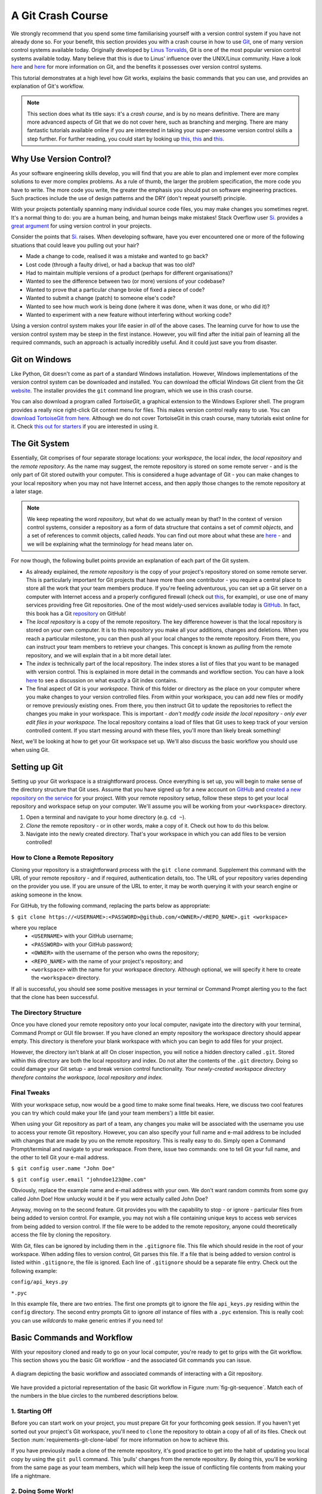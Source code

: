 
.. _git-crash-course:

A Git Crash Course
------------------
We strongly recommend that you spend some time familiarising yourself with a version control system if you have not already done so. For your benefit, this section provides you with a crash course in how to use `Git <http://en.wikipedia.org/wiki/Git_(software)>`_, one of many version control systems available today. Originally developed by `Linus Torvalds <http://en.wikipedia.org/wiki/Linus_Torvalds>`_, Git is one of the most popular version control systems available today. Many believe that this is due to Linus' influence over the UNIX/Linux community. Have a look `here <http://stackoverflow.com/questions/740053/why-should-i-use-git-instead-of-svn>`_ and `here <http://programmers.stackexchange.com/questions/96933/why-did-git-get-so-much-hype-while-others-dont>`_ for more information on Git, and the benefits it possesses over version control systems.

This tutorial demonstrates at a high level how Git works, explains the basic commands that you can use, and provides an explanation of Git's workflow.

.. note:: This section does what its title says: it's a *crash course*, and is by no means definitive. There are many more advanced aspects of Git that we do not cover here, such as branching and merging. There are many fantastic tutorials available online if you are interested in taking your super-awesome version control skills a step further. For further reading, you could start by looking up `this <http://veerasundar.com/blog/2011/06/git-tutorial-getting-started/>`_, `this <http://rogerdudler.github.io/git-guide/>`_ and `this <http://pcottle.github.io/learnGitBranching/>`_.


Why Use Version Control?
************************
As your software engineering skills develop, you will find that you are able to plan and implement ever more complex solutions to ever more complex problems. As a rule of thumb, the larger the problem specification, the more code you have to write. The more code you write, the greater the emphasis you should put on software engineering practices. Such practices include the use of design patterns and the DRY (don't repeat yourself) principle.

With your projects potentially spanning many individual source code files, you may make changes you sometimes regret. It's a normal thing to do: you are a human being, and human beings make mistakes! Stack Overflow user `Si. <http://stackoverflow.com/users/44540/si>`_ provides a `great argument <http://stackoverflow.com/a/1408464>`_ for using version control in your projects.

Consider the points that `Si. <http://stackoverflow.com/users/44540/si>`_ raises. When developing software, have you ever encountered one or more of the following situations that could leave you pulling out your hair?

* Made a change to code, realised it was a mistake and wanted to go back?
* Lost code (through a faulty drive), or had a backup that was too old?
* Had to maintain multiple versions of a product (perhaps for different organisations)?
* Wanted to see the difference between two (or more) versions of your codebase?
* Wanted to prove that a particular change broke of fixed a piece of code?
* Wanted to submit a change (patch) to someone else's code?
* Wanted to see how much work is being done (where it was done, when it was done, or who did it)?
* Wanted to experiment with a new feature without interfering without working code?

Using a version control system makes your life easier in *all* of the above cases. The learning curve for how to use the version control system may be steep in the first instance. However, you will find after the initial pain of learning all the required commands, such an approach is actually incredibly useful. And it could just save you from disaster.

Git on Windows
**************
Like Python, Git doesn't come as part of a standard Windows installation. However, Windows implementations of the version control system can be downloaded and installed. You can download the official Windows Git client from the Git `website <http://git-scm.com/download/win>`_. The installer provides the ``git`` command line program, which we use in this crash course.

You can also download a program called *TortoiseGit*, a graphical extension to the Windows Explorer shell. The program provides a really nice right-click Git context menu for files. This makes version control really easy to use. You can `download TortoiseGit from here <https://code.google.com/p/tortoisegit/>`_. Although we do not cover TortoiseGit in this crash course, many tutorials exist online for it. Check `this out for starters <http://robertgreiner.com/2010/02/getting-started-with-git-and-tortoisegit-on-windows/>`_ if you are interested in using it.

The Git System
**************
Essentially, Git comprises of four separate storage locations: your *workspace*, the local *index*, the *local repository* and the *remote repository*. As the name may suggest, the remote repository is stored on some remote server - and is the only part of Git stored outwith your computer. This is considered a huge advantage of Git - you can make changes to your local repository when you may not have Internet access, and then apply those changes to the remote repository at a later stage.

.. note:: We keep repeating the word *repository*, but what do we actually mean by that? In the context of version control systems, consider a repository as a form of data structure that contains a set of *commit objects*, and a set of references to commit objects, called *heads*. You can find out more about what these are `here <http://www.sbf5.com/~cduan/technical/git/git-1.shtml>`_ - and we will be explaining what the terminology for head means later on.

For now though, the following bullet points provide an explanation of each part of the Git system.

* As already explained, the *remote repository* is the copy of your project's repository stored on some remote server. This is particularly important for Git projects that have more than one contributor - you require a central place to store all the work that your team members produce. If you're feeling adventurous, you can set up a Git server on a computer with Internet access and a properly configured firewall (check out `this <http://www.seifeet.com/2012/11/centos-63-configuring-git-server.html>`_, for example), or use one of many services providing free Git repositories. One of the most widely-used services available today is `GitHub <https://github.com/>`_. In fact, this book has a Git `repository <https://github.com/leifos/tango_with_django>`_ on GitHub!

* The *local repository* is a copy of the remote repository. The key difference however is that the local repository is stored on your own computer. It is to this repository you make all your additions, changes and deletions. When you reach a particular milestone, you can then push all your local changes to the remote repository. From there, you can instruct your team members to retrieve your changes. This concept is known as *pulling* from the remote repository, and we will explain that in a bit more detail later.

* The *index* is technically part of the local repository. The index stores a list of files that you want to be managed with version control. This is explained in more detail in the commands and workflow section. You can have a look `here <http://stackoverflow.com/questions/4084921/what-does-the-git-index-exactly-contains>`_ to see a discussion on what exactly a Git index contains.

* The final aspect of Git is your *workspace*. Think of this folder or directory as the place on your computer where you make changes to your version controlled files. From within your workspace, you can add new files or modify or remove previously existing ones. From there, you then instruct Git to update the repositories to reflect the changes you make in your workspace. This is important - *don't modify code inside the local repository - only ever edit files in your workspace.* The local repository contains a load of files that Git uses to keep track of your version controlled content. If you start messing around with these files, you'll more than likely break something!

Next, we'll be looking at how to get your Git workspace set up. We'll also discuss the basic workflow you should use when using Git.

Setting up Git
**************
Setting up your Git workspace is a straightforward process. Once everything is set up, you will begin to make sense of the directory structure that Git uses. Assume that you have signed up for a new account on `GitHub <https://github.com/>`_ and `created a new repository on the service <https://help.github.com/articles/create-a-repo>`_ for your project. With your remote repository setup, follow these steps to get your local repository and workspace setup on your computer. We'll assume you will be working from your ``<workspace>`` directory.

#. Open a terminal and navigate to your home directory (e.g. ``cd ~``).
#. *Clone* the remote repository - or in other words, make a copy of it. Check out how to do this below.
#. Navigate into the newly created directory. That's your workspace in which you can add files to be version controlled!

.. _requirements-git-clone-label:
How to Clone a Remote Repository
................................
Cloning your repository is a straightforward process with the ``git clone`` command. Supplement this command with the URL of your remote repository - and if required, authentication details, too. The URL of your repository varies depending on the provider you use. If you are unsure of the URL to enter, it may be worth querying it with your search engine or asking someone in the know.

For GitHub, try the following command, replacing the parts below as appropriate:

``$ git clone https://<USERNAME>:<PASSWORD>@github.com/<OWNER>/<REPO_NAME>.git <workspace>``

where you replace
	- ``<USERNAME>`` with your GitHub username;
	- ``<PASSWORD>`` with your GitHub password;
	- ``<OWNER>`` with the username of the person who owns the repository;
	- ``<REPO_NAME>`` with the name of your project's repository; and
	- ``<workspace>`` with the name for your workspace directory. Although optional, we will specify it here to create the ``<workspace>`` directory.

If all is successful, you should see some positive messages in your terminal or Command Prompt alerting you to the fact that the clone has been successful.

The Directory Structure
.......................
Once you have cloned your remote repository onto your local computer, navigate into the directory with your terminal, Command Prompt or GUI file browser. If you have cloned an empty repository the workspace directory should appear empty. This directory is therefore your blank workspace with which you can begin to add files for your project.

However, the directory isn't blank at all! On closer inspection, you will notice a hidden directory called ``.git``. Stored within this directory are both the local repository and index. Do not alter the contents of the ``.git`` directory. Doing so could damage your Git setup - and break version control functionality. *Your newly-created workspace directory therefore contains the workspace, local repository and index.*

Final Tweaks
............
With your workspace setup, now would be a good time to make some final tweaks. Here, we discuss two cool features you can try which could make your life (and your team members') a little bit easier.

When using your Git repository as part of a team, any changes you make will be associated with the username you use to access your remote Git repository. However, you can also specify your full name and e-mail address to be included with changes that are made by you on the remote repository. This is really easy to do. Simply open a Command Prompt/terminal and navigate to your workspace. From there, issue two commands: one to tell Git your full name, and the other to tell Git your e-mail address.

``$ git config user.name "John Doe"``

``$ git config user.email "johndoe123@me.com"``

Obviously, replace the example name and e-mail address with your own. We don't want random commits from some guy called John Doe! How unlucky would it be if you were actually called John Doe?

Anyway, moving on to the second feature. Git provides you with the capability to stop - or ignore - particular files from being added to version control. For example, you may not wish a file containing unique keys to access web services from being added to version control. If the file were to be added to the remote repository, anyone could theoretically access the file by cloning the repository.

With Git, files can be ignored by including them in the ``.gitignore`` file. This file which should reside in the root of your workspace. When adding files to version control, Git parses this file. If a file that is being added to version control is listed within ``.gitignore``, the file is ignored. Each line of ``.gitignore`` should be a separate file entry. Check out the following example:

``config/api_keys.py``

``*.pyc``

In this example file, there are two entries. The first one prompts git to ignore the file ``api_keys.py`` residing within the ``config`` directory. The second entry prompts Git to ignore *all* instance of files with a ``.pyc`` extension. This is really cool: you can use *wildcards* to make generic entries if you need to!

Basic Commands and Workflow
***************************
With your repository cloned and ready to go on your local computer, you're ready to get to grips with the Git workflow. This section shows you the basic Git workflow - and the associated Git commands you can issue.

.. _fig-git-sequence:

.. figure:: ../images/git-sequence.pdf
	:figclass: align-center
	
	A diagram depicting the basic workflow and associated commands of interacting with a Git repository.

We have provided a pictorial representation of the basic Git workflow in Figure :num:`fig-git-sequence`. Match each of the numbers in the blue circles to the numbered descriptions below.

1. Starting Off
...............
Before you can start work on your project, you must prepare Git for your forthcoming geek session. If you haven't yet sorted out your project's Git workspace, you'll need to ``clone`` the repository to obtain a copy of all of its files. Check out Section :num:`requirements-git-clone-label` for more information on how to achieve this.

If you have previously made a clone of the remote repository, it's good practice to get into the habit of updating you local copy by using the ``git pull`` command. This 'pulls' changes from the remote repository. By doing this, you'll be working from the same page as your team members, which will help keep the issue of conflicting file contents from making your life a nightmare.

2. Doing Some Work!
...................
Once your workspace has been updated with the latest changes, the onus is on you to do some work! Within your workspace, you can take existing files and modify them. You can delete them too, or add new files to be version controlled.

It's not all plain sailing, however. You must be aware that as you work away, you need to keep Git up-to-date on the list of files you have added, removed or updated by modifying the *local index*. The list of files stored within the local index are then used to perform your next *commit*, which we'll be discussing in the next step. To keep Git informed, there are several Git commands which let you update the local index. Three of the commands are near-identical to those that were discussed in Section :num:`requirements-core-commands-label`, with the addition of a ``git`` prefix.

- The first command ``git add`` allows you to request Git to add a particular file to the next commit for you. A common newbie mistake is to assume that ``git add`` is used for adding new files to your repository only - *this is not the case! You must tell Git what modified files you wish to commit, too!* The command can be used in the fashion ``git add <filename>``, where ``<filename>`` is the name of the file you wish to add to your next commit. Multiple files and directories can be added with the command ``git add .`` - `but be careful with this <http://stackoverflow.com/a/16969786>`_!

- ``git mv`` performs the same function as the Unix ``mv`` command - it moves files. The only difference between the two is that ``git mv`` updates the local index for you before moving the file. Specify the filename with the syntax ``git mv <filename>``. For example, with this command you can move files to a different directory within your repository. This will be reflected in your next commit.

- ``git cp`` allows you to make a copy of a file or directory while adding references to the new files into the local index for you. The syntax is the same as ``git mv`` above where the filename or directory name is specified thus: ``git cp <filename>``.

- The command ``git rm`` adds a file or directory delete request into the local index. While the ``git rm`` command does not delete the file straight away, the requested file or directory is removed from your filesystem and the Git repository upon the next commit. The syntax is the same as the above commands, where a filename can be specified thus: ``git rm <filename>``. Note that you can add a large number of requests to your local index in one go, rather than removing each file manually. For example, ``git rm -rf media/`` creates delete requests in your local index for the ``media/`` directory. The ``r`` switch enables Git to *recursively* remove each file within the ``media/`` directory, while ``f`` allows Git to *forcibly* remove the files. Check out the `Wikipedia page <http://en.wikipedia.org/wiki/Rm_(Unix)#Options>`_ on the ``rm`` command for more information.

Lots of changes between commits can make things pretty confusing. You may easily forgot what files you've already instructed Git to remove, for example. Fortunately, you can run the ``git status`` command to see a list of files which have been modified from your current working directory, but haven't been added to the local index for processing. Check out typical output from the command below to get a taste of what you can see.

.. code-block:: python
	
	$ git status
	
	# On branch master
	# Changes to be committed:
	#   (use "git reset HEAD <file>..." to unstage)
	#
	#	modified:   chapters/requirements.rst
	#
	# Changes not staged for commit:
	#   (use "git add/rm <file>..." to update what will be committed)
	#   (use "git checkout -- <file>..." to discard changes in working directory)
	#
	#	modified:   ../TODO.txt
	#	modified:   chapters/deploy.rst
	#	deleted:    chapters/index.rst
	#	deleted:    images/css-font.png
	#	modified:   images/git-sequence.pdf
	#	modified:   omnigraffle/git-sequence.graffle
	#

For further information on this useful command, check out the `official Git documentation <http://git-scm.com/docs/git-status>`_.

3. Committing your Changes
..........................
We've mentioned *committing* several times in the previous step - but what on earth does it mean? In the world of Git, committing is when you save changes - which are listed in the local index - that you have made within your workspace. The more often you commit, the greater the number of opportunities you'll have to revert back to an older version of your code if things go disastrously wrong! Make sure you commit often - but don't commit an incomplete or broken version of a particular module or function! There's a lot of online discussion about when the ideal time to commit is - `have a look on this Stack Overflow page <http://stackoverflow.com/questions/1480723/dvcs-how-often-and-when-to-commit-changes>`_ for the opinions of several developers.

To commit, you issue the ``git commit`` command. Any changes to existing files that you have indexed will be saved to version control at this point. Additionally, any files that you've requested to be copied, removed, moved or added to version control via the local index will be undertaken at this point. When you commit, you are updating the *HEAD* of your local repository. The HEAD is essentially the *latest commit at the top of the pile* - have a look at `this Stack Overflow page <http://stackoverflow.com/questions/2304087/what-is-git-head-exactly>`_ for more information.

As part of a commit, it's incredibly useful to your future self and others to explain why you committed when you did. You can supply an optional message with your commit if you wish to do so - though we highly recommend it. Instead of simply issuing ``git commit``, run the following amended command.

``$ git commit -m "Updated helpers.py to include a Unicode conversion function, str_to_unicode()."``

From the example above, you can see that using the ``-m`` switch followed by a string provides you with the opportunity to append a message to your commit. Be as explicit as you can, but don't write too much. People want to see at a glance what you did, and do not want to be bored with a long essay. At the same time, don't be too vague. Simply specifying ``Updated helpers.py`` may tell a developer what file you modified, but they will require further investigation to see exactly what you changed.

.. note:: Although frequent commits may be a good thing, you will want to ensure that what you have written actually *works* before you commit. This may sound silly, but it's an incredibly easy thing to not think about. Committing code which doesn't actually work can be infuriating to your team members if they then rollback to a version of your project's codebase which is broken!

4. Synchronising your Repository
................................
After you've committed your local repository and committed your changes, you're just about ready to send your commits to the remote repository by *pushing* your changes. However, what if someone within your group pushes their changes before you do? This means your local repository will be out of sync with the remote repository, making any ``git push`` command very difficult to do!

It's therefore always a good idea to check whether changes have been made on the remote repository before updating it. Running a ``git pull`` command will pull down any changes from the remote repository, and attempt to place them within your local repository. If no changes have been made, you're clear to push your changes. If changes have been made and cannot be easily rectified, you'll need to do a little bit more work.

In scenarios such as this, you have the option to *merge* changes from the remote repository. After running the ``git pull`` command, a text editor will appear in which you can add a comment explaining why the merge is necessary. Upon saving the text document, Git will merge the changes in the remote repository to your local repository.

.. note:: If you do see a text editor on your Mac or Linux installation, it's probably the `vi <http://en.wikipedia.org/wiki/Vi>`_ text editor. If you've never used vi before, check out `this helpful page containing a list of basic commands <http://www.cs.colostate.edu/helpdocs/vi.html>`_ on the Colorado State University Computer Science Department website. If you don't like vi, `you can change the default text editor <http://git-scm.com/book/en/Customizing-Git-Git-Configuration#Basic-Client-Configuration>`_ that Git calls upon. Windows installations most likely will bring up Notepad.

5. Pushing your Commit(s)
.........................
*Pushing* is the phrase used by Git to describe the sending of any changes in your local repository to the remote repository. This is the way in which your changes become available to your other team members, who can then retrieve them by running the ``git pull`` command in their respective local workspaces. The ``git push`` command isn't invoked as often as committing - *you require one or more commits to perform a push.* You could aim for one push per day, when a particular feature is completed, or at the request of a team member who is desperately after your updated code.

To push your changes, the simplest command to run is:

``$ git push origin master``

As explained on `this <http://stackoverflow.com/questions/7311995/what-is-git-push-origin-master-help-with-gits-refs-heads-and-remotes>`_ article, this instructs the ``git push`` command to push your local master branch (where your changes are saved) to the *origin* (the remote server from which you originally cloned). If you are using a more complex setup involving `branching and merging <http://git-scm.com/book/en/Git-Branching-Basic-Branching-and-Merging>`_, alter ``master`` to the name of the branch you wish to push.

If what you are pushing is particularly important, you can also optionally alert other team members to the fact they should really update their local repositories by pulling your changes. You can do this through a *pull request.* Issue one after pushing your latest changes by invoking the command ``git request-pull master``, where master is your branch name (this is the default value). If you are using a service such as GitHub, the web interface allows you to generate requests without the need to enter the command. Check out `this <https://help.github.com/articles/using-pull-requests>`_ tutorial for more information.

Recovering from Mistakes
************************
This section presents a solution to a coder's worst nightmare: what if you find that your code no longer works? Perhaps a refactoring went terribly wrong, someone changed something, or everything is so terribly messed up you have no idea what happened. Whatever the reason, using a form of version control always gives you a last resort: rolling back to a previous commit. This section details how to do just that. We follow the information given from `this <http://stackoverflow.com/questions/2007662/rollback-to-an-old-commit-using-git>`_ Stack Overflow question and answer page.

.. warning:: You should be aware that this guide will rollback your workspace to a previous iteration. Any uncommitted changes that you have made will be lost, with a very slim chance of recovery! Be wary. If you are having a problem with only one file, you could always view the different versions of the files for comparison. Have a look `here <http://stackoverflow.com/a/3338145>`_ to see how to do that.

Rolling back your workspace to a previous commit involves two distinct steps:

- determining which commit to roll back to; and
- performing the rollback.

To determine what commit to rollback to, you can make use of the ``git log`` command. Issuing this command within your workspace directory will provide a list of recent commits that you made, your name and the date at which you made the commit. Additionally, the message that is stored with each commit is displayed. This is where it is highly beneficial to supply commit messages that provide enough information to explain what is going on. Check out the following output from a ``git log`` invocation below to see for yourself.

::

	commit 88f41317640a2b62c2c63ca8d755feb9f17cf16e                      <- Commit hash
	Author: John Doe <someaddress@domain.com>                            <- Author
	Date:   Mon Jul 8 19:56:21 2013 +0100                                <- Date/time

	    Nearly finished initial version of the requirements chapter      <- Message

	commit f910b7d557bf09783b43647f02dd6519fa593b9f
	Author: John Doe <someaddress@domain.com>
	Date:   Wed Jul 3 11:35:01 2013 +0100

	    Added in the Git figures to the requirements chapter.

	commit c97bb329259ee392767b87cfe7750ce3712a8bdf
	Author: John Doe <someaddress@domain.com>
	Date:   Tue Jul 2 10:45:29 2013 +0100

	    Added initial copy of Sphinx documentation and tutorial code.

	commit 2952efa9a24dbf16a7f32679315473b66e3ae6ad
	Author: John Doe <someaddress@domain.com>
	Date:   Mon Jul 1 03:56:53 2013 -0700

	    Initial commit

From this list, you can choose a commit to rollback to. For the selected commit, you must take the commit hash - the long string of letters and numbers. To demonstrate, the top (or HEAD) commit hash in the example output above is ``88f41317640a2b62c2c63ca8d755feb9f17cf16e``. You can select this in your terminal and copy it to your computer's clipboard.

With your commit hash selected, you can now rollback your workspace to the previous revision. You can do this with the ``git checkout`` command. The following example command would rollback to the commit with hash ``88f41317640a2b62c2c63ca8d755feb9f17cf16e``.

``$ git checkout 88f41317640a2b62c2c63ca8d755feb9f17cf16e .``

Make sure that you run this command from the root of your workspace, and do not forget to include the dot at the end of the command! The dot indicates that you want to apply the changes to the entire workspace directory tree. After this has completed, you should then immediately commit with a message indicating that you performed a rollback. Push your changes and alert your team members. From there, you can start to recover from the mistake by putting your head down and getting on with your project.

Exercises
*********
If you haven't undertaken what we've been discussing in this chapter already, you should go through everything now to ensure your system and repository is ready to go.

First, ensure that you have setup your environment correctly. Install all of the prerequisites, including Python 2.7.5 and Django 1.5.4. Django should be installed by Pip, the package manager.

Once that is complete, create a new Git repository on Github for your project. To try out the commands, you can create a new file ``readme.md`` in the root of your workspace. The file `will be used by GitHub <https://help.github.com/articles/github-flavored-markdown>`_ to provide information on your project's GitHub homepage.

- Create the file, and write some introductory text to your project.
- Add the file to the local index upon completion of writing, and commit your changes.
- Push the new file to the remote repository and observe the changes on the GitHub website.

Once you have completed these basic steps, you can then go back and edit the file some more. Add, commit and push - and then try to revert to the initial version to see if it all works as expected.

If you're feeling particularly keen, have a read about `Git branching <http://stackoverflow.com/questions/2100829/when-should-you-branch>`_. Branching is an incredibly useful version control feature - and although quite advanced, branching can make your life easier in the long run. Have a look at the `official Git website <http://git-scm.com/book/en/Git-Branching-Basic-Branching-and-Merging>`_ for some information, or try `this awesome tutorial <http://pcottle.github.io/learnGitBranching/>`_!

Upon completion of these exercises, all that is left for us to discuss is the environment you just setup. While all may be good just now, what if you have another Python application that requires a different version to run? This is where the concept of `virtual environments <http://simononsoftware.com/virtualenv-tutorial/>`_ comes into play. Virtual environments allow multiple installations of Python and their relevant packages to exist in harmony, without disrupting one another. This is the generally accepted approach to configuring a Python setup nowadays. We don't go into much detail about them in this chapter because of their complexity, but you will be using a virtual environment when it comes to deploying your application. For now though, `check out this article <http://dabapps.com/blog/introduction-to-pip-and-virtualenv-python/>`_ to read up on what they are, and how they can benefit you.